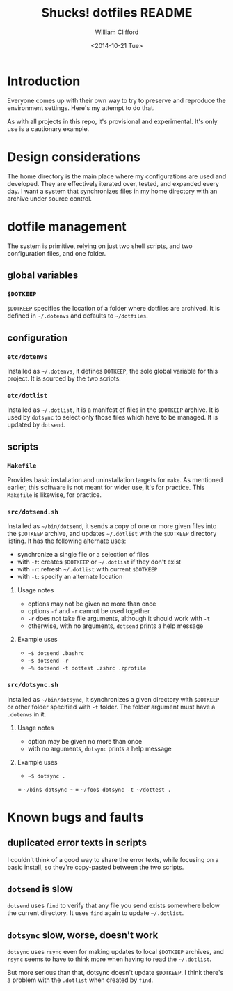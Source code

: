 #+TITLE: Shucks! dotfiles README
#+DATE: <2014-10-21 Tue>
#+AUTHOR: William Clifford
#+EMAIL: wobh@yahoo.com
#+DESCRIPTION:
#+KEYWORDS:

* Introduction

Everyone comes up with their own way to try to preserve and reproduce
the environment settings. Here's my attempt to do that. 

As with all projects in this repo, it's provisional and
experimental. It's only use is a cautionary example.

* Design considerations

The home directory is the main place where my configurations are used
and developed. They are effectively iterated over, tested, and
expanded every day. I want a system that synchronizes files in my home
directory with an archive under source control.

* dotfile management

The system is primitive, relying on just two shell scripts, and two
configuration files, and one folder.

** global variables

*** =$DOTKEEP=

=$DOTKEEP= specifies the location of a folder where dotfiles are
archived. It is defined in =~/.dotenvs= and defaults to =~/dotfiles=.

** configuration

*** =etc/dotenvs=


Installed as =~/.dotenvs=, it defines =DOTKEEP=, the sole global
variable for this project. It is sourced by the two scripts.

*** =etc/dotlist=

Installed as =~/.dotlist=, it is a manifest of files in the =$DOTKEEP=
archive. It is used by =dotsync= to select only those files which have
to be managed. It is updated by =dotsend=.

** scripts

*** =Makefile=

Provides basic installation and uninstallation targets for =make=. As
mentioned earlier, this software is not meant for wider use, it's for
practice. This =Makefile= is likewise, for practice.

*** =src/dotsend.sh=

Installed as =~/bin/dotsend=, it sends a copy of one or more given
files into the =$DOTKEEP= archive, and updates =~/.dotlist= with the
=$DOTKEEP= directory listing. It has the following alternate uses:

- synchronize a single file or a selection of files
- with =-f=: creates =$DOTKEEP= or =~/.dotlist= if they don't exist
- with =-r=: refresh =~/.dotlist= with current =$DOTKEEP=
- with =-t=: specify an alternate location

**** Usage notes

- options may not be given no more than once
- options =-f= and =-r= cannot be used together
- =-r= does not take file arguments, although it should work with =-t=
- otherwise, with no arguments, =dotsend= prints a help message

**** Example uses

- =~$ dotsend .bashrc=
- =~$ dotsend -r=
- =~% dotsend -t dottest .zshrc .zprofile=

*** =src/dotsync.sh=

Installed as =~/bin/dotsync=, it synchronizes a given directory with
=$DOTKEEP= or other folder specified with =-t= folder. The folder
argument must have a =.dotenvs= in it.

**** Usage notes

- option may be given no more than once
- with no arguments, =dotsync= prints a help message

**** Example uses

- =~$ dotsync .=
= =~/bin$ dotsync ~=
= =~/foo$ dotsync -t ~/dottest .=

* Known bugs and faults

** duplicated error texts in scripts

I couldn't think of a good way to share the error texts, while
focusing on a basic install, so they're copy-pasted between the two
scripts.

** =dotsend= is slow

=dotsend= uses =find= to verify that any file you send exists
somewhere below the current directory. It uses =find= again to update
=~/.dotlist=.

** =dotsync= slow, worse, doesn't work

=dotsync= uses =rsync= even for making updates to local =$DOTKEEP=
archives, and =rsync= seems to have to think more when having to read
the =~/.dotlist=.

But more serious than that, dotsync doesn't update =$DOTKEEP=. I think
there's a problem with the =.dotlist= when created by =find=.

** 
